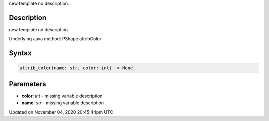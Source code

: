 .. title: attrib_color()
.. slug: py5shape_attrib_color
.. date: 2020-11-04 20:45:44 UTC+00:00
.. tags:
.. category:
.. link:
.. description: py5 attrib_color() documentation
.. type: text

new template no description.

Description
===========

new template no description.

Underlying Java method: PShape.attribColor

Syntax
======

.. code:: python

    attrib_color(name: str, color: int) -> None

Parameters
==========

* **color**: `int` - missing variable description
* **name**: `str` - missing variable description


Updated on November 04, 2020 20:45:44pm UTC


